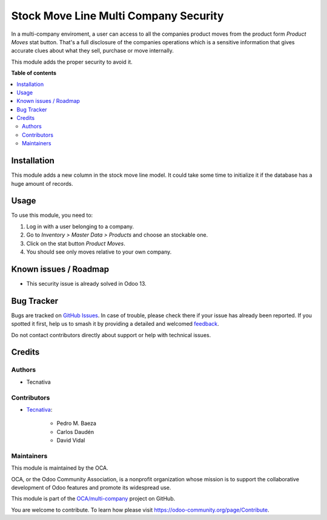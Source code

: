 ======================================
Stock Move Line Multi Company Security
======================================

.. 
   !!!!!!!!!!!!!!!!!!!!!!!!!!!!!!!!!!!!!!!!!!!!!!!!!!!!
   !! This file is generated by oca-gen-addon-readme !!
   !! changes will be overwritten.                   !!
   !!!!!!!!!!!!!!!!!!!!!!!!!!!!!!!!!!!!!!!!!!!!!!!!!!!!
   !! source digest: sha256:5b651410522b0815d36c078da25bd0e3795c17e9c0bcb5f44b6f24d5e6d28f53
   !!!!!!!!!!!!!!!!!!!!!!!!!!!!!!!!!!!!!!!!!!!!!!!!!!!!

.. |badge1| image:: https://img.shields.io/badge/maturity-Beta-yellow.png
    :target: https://odoo-community.org/page/development-status
    :alt: Beta
.. |badge2| image:: https://img.shields.io/badge/licence-AGPL--3-blue.png
    :target: http://www.gnu.org/licenses/agpl-3.0-standalone.html
    :alt: License: AGPL-3
.. |badge3| image:: https://img.shields.io/badge/github-OCA%2Fmulti--company-lightgray.png?logo=github
    :target: https://github.com/OCA/multi-company/tree/11.0/stock_move_line_multi_company_security
    :alt: OCA/multi-company
.. |badge4| image:: https://img.shields.io/badge/weblate-Translate%20me-F47D42.png
    :target: https://translation.odoo-community.org/projects/multi-company-11-0/multi-company-11-0-stock_move_line_multi_company_security
    :alt: Translate me on Weblate
.. |badge5| image:: https://img.shields.io/badge/runboat-Try%20me-875A7B.png
    :target: https://runboat.odoo-community.org/builds?repo=OCA/multi-company&target_branch=11.0
    :alt: Try me on Runboat

|badge1| |badge2| |badge3| |badge4| |badge5|

In a multi-company enviroment, a user can access to all the companies product
moves from the product form *Product Moves* stat button. That's a full
disclosure of the companies operations which is a sensitive information that
gives accurate clues about what they sell, purchase or move internally.

This module adds the proper security to avoid it.

**Table of contents**

.. contents::
   :local:

Installation
============

This module adds a new column in the stock move line model. It could take some
time to initialize it if the database has a huge amount of records.

Usage
=====

To use this module, you need to:

#. Log in with a user belonging to a company.
#. Go to *Inventory > Master Data > Products* and choose an stockable one.
#. Click on the stat button *Product Moves*.
#. You should see only moves relative to your own company.

Known issues / Roadmap
======================

* This security issue is already solved in Odoo 13.

Bug Tracker
===========

Bugs are tracked on `GitHub Issues <https://github.com/OCA/multi-company/issues>`_.
In case of trouble, please check there if your issue has already been reported.
If you spotted it first, help us to smash it by providing a detailed and welcomed
`feedback <https://github.com/OCA/multi-company/issues/new?body=module:%20stock_move_line_multi_company_security%0Aversion:%2011.0%0A%0A**Steps%20to%20reproduce**%0A-%20...%0A%0A**Current%20behavior**%0A%0A**Expected%20behavior**>`_.

Do not contact contributors directly about support or help with technical issues.

Credits
=======

Authors
~~~~~~~

* Tecnativa

Contributors
~~~~~~~~~~~~

* `Tecnativa <https://www.tecnativa.com>`_:

    * Pedro M. Baeza
    * Carlos Daudén
    * David Vidal

Maintainers
~~~~~~~~~~~

This module is maintained by the OCA.

.. image:: https://odoo-community.org/logo.png
   :alt: Odoo Community Association
   :target: https://odoo-community.org

OCA, or the Odoo Community Association, is a nonprofit organization whose
mission is to support the collaborative development of Odoo features and
promote its widespread use.

This module is part of the `OCA/multi-company <https://github.com/OCA/multi-company/tree/11.0/stock_move_line_multi_company_security>`_ project on GitHub.

You are welcome to contribute. To learn how please visit https://odoo-community.org/page/Contribute.
